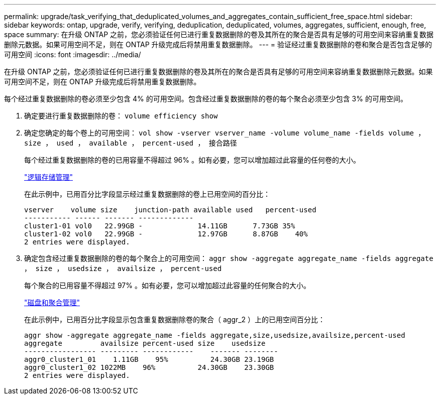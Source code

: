 ---
permalink: upgrade/task_verifying_that_deduplicated_volumes_and_aggregates_contain_sufficient_free_space.html 
sidebar: sidebar 
keywords: ontap, upgrade, verify, verifying, deduplication, deduplicated, volumes, aggregates, sufficient, enough, free, space 
summary: 在升级 ONTAP 之前，您必须验证任何已进行重复数据删除的卷及其所在的聚合是否具有足够的可用空间来容纳重复数据删除元数据。如果可用空间不足，则在 ONTAP 升级完成后将禁用重复数据删除。 
---
= 验证经过重复数据删除的卷和聚合是否包含足够的可用空间
:icons: font
:imagesdir: ../media/


[role="lead"]
在升级 ONTAP 之前，您必须验证任何已进行重复数据删除的卷及其所在的聚合是否具有足够的可用空间来容纳重复数据删除元数据。如果可用空间不足，则在 ONTAP 升级完成后将禁用重复数据删除。

每个经过重复数据删除的卷必须至少包含 4% 的可用空间。包含经过重复数据删除的卷的每个聚合必须至少包含 3% 的可用空间。

. 确定要进行重复数据删除的卷： `volume efficiency show`
. 确定您确定的每个卷上的可用空间： `vol show -vserver vserver_name -volume volume_name -fields volume ， size ， used ， available ， percent-used ， 接合路径`
+
每个经过重复数据删除的卷的已用容量不得超过 96% 。如有必要，您可以增加超过此容量的任何卷的大小。

+
link:../volumes/index.html["逻辑存储管理"]

+
在此示例中，已用百分比字段显示经过重复数据删除的卷上已用空间的百分比：

+
[listing]
----
vserver    volume size    junction-path available used   percent-used
----------- ------ ------- -------------
cluster1-01 vol0   22.99GB -             14.11GB      7.73GB 35%
cluster1-02 vol0   22.99GB -             12.97GB      8.87GB    40%
2 entries were displayed.
----
. 确定包含经过重复数据删除的卷的每个聚合上的可用空间： `aggr show -aggregate aggregate_name -fields aggregate ， size ， usedsize ， availsize ， percent-used`
+
每个聚合的已用容量不得超过 97% 。如有必要，您可以增加超过此容量的任何聚合的大小。

+
link:../disks-aggregates/index.html["磁盘和聚合管理"]

+
在此示例中，已用百分比字段显示包含重复数据删除卷的聚合（ aggr_2 ）上的已用空间百分比：

+
[listing]
----
aggr show -aggregate aggregate_name -fields aggregate,size,usedsize,availsize,percent-used
aggregate         availsize percent-used size    usedsize
----------------- --------- ------------    ------- --------
aggr0_cluster1_01    1.11GB    95%          24.30GB 23.19GB
aggr0_cluster1_02 1022MB    96%          24.30GB    23.30GB
2 entries were displayed.
----

